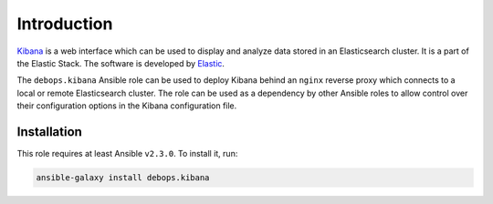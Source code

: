 Introduction
============

`Kibana <https://en.wikipedia.org/wiki/Kibana>`_ is a web interface which
can be used to display and analyze data stored in an Elasticsearch cluster. It
is a part of the Elastic Stack. The software is
developed by `Elastic <https://www.elastic.co/>`_.

The ``debops.kibana`` Ansible role can be used to deploy Kibana behind an
``nginx`` reverse proxy which connects to a local or remote Elasticsearch
cluster. The role can be used as a dependency by other Ansible roles to allow
control over their configuration options in the Kibana configuration file.


Installation
~~~~~~~~~~~~

This role requires at least Ansible ``v2.3.0``. To install it, run:

.. code-block:: console

   ansible-galaxy install debops.kibana

..
 Local Variables:
 mode: rst
 ispell-local-dictionary: "american"
 End:
